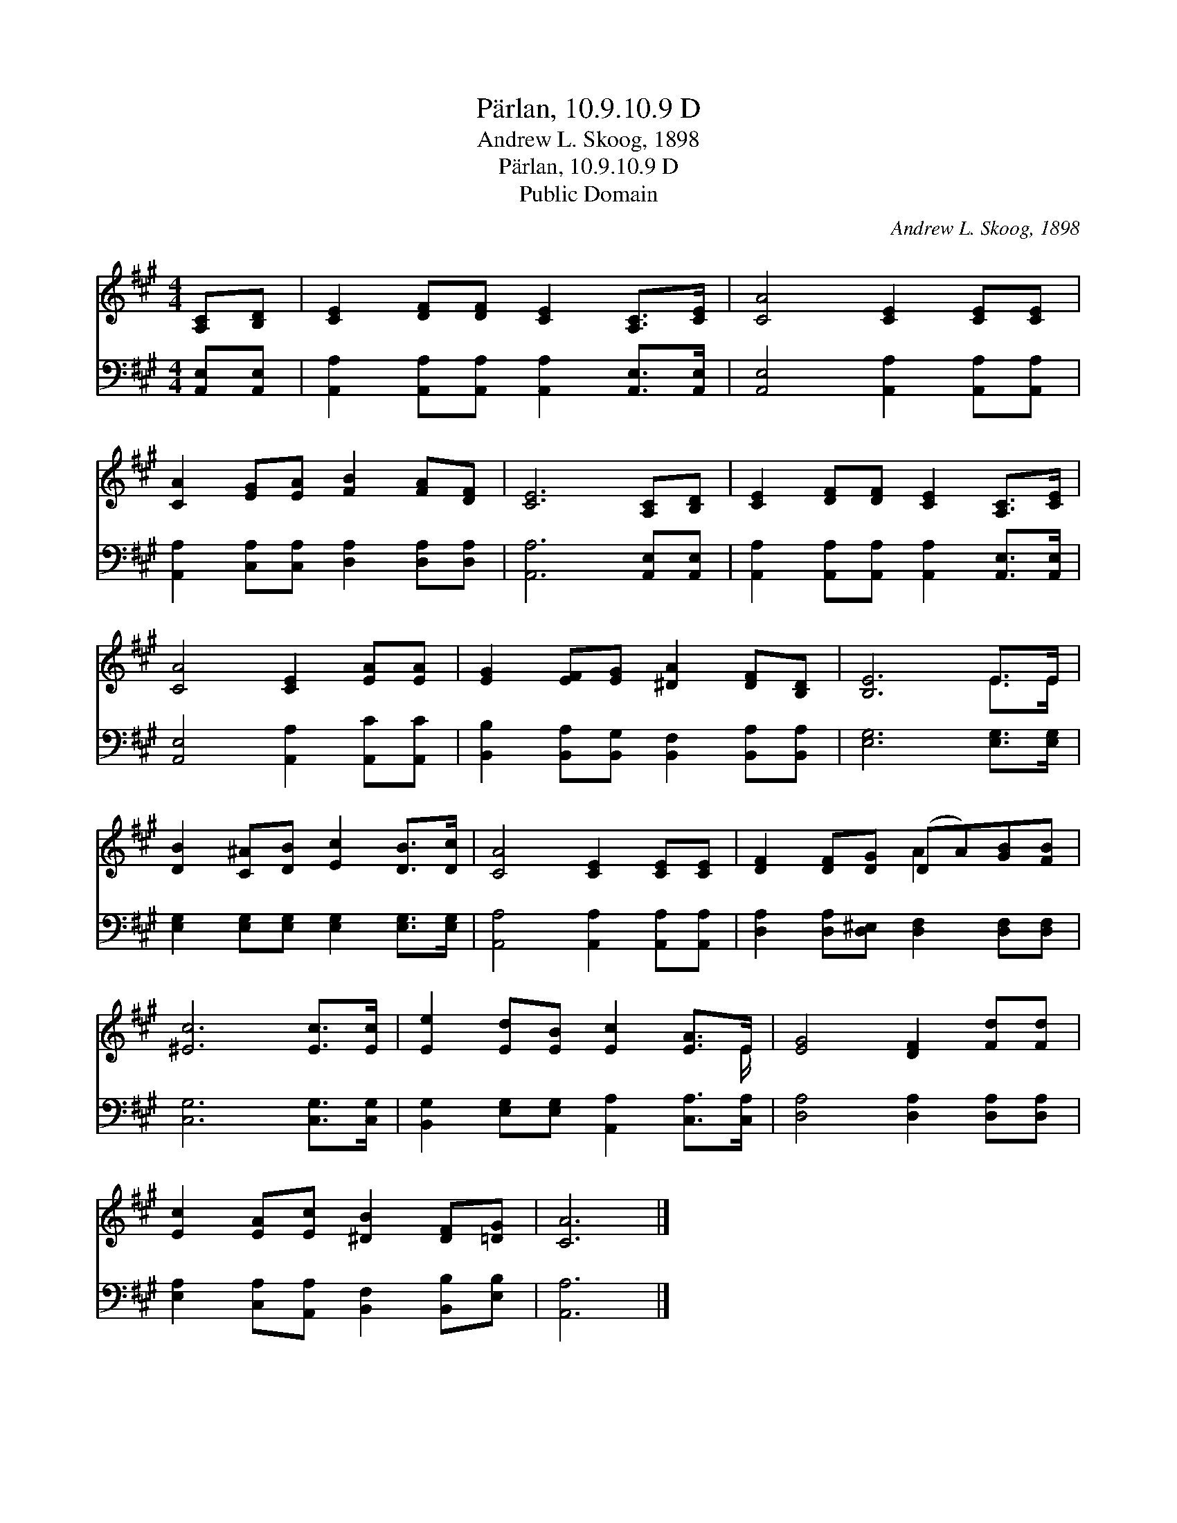 X:1
T:Pärlan, 10.9.10.9 D
T:Andrew L. Skoog, 1898
T:Pärlan, 10.9.10.9 D
T:Public Domain
C:Andrew L. Skoog, 1898
Z:Public Domain
%%score ( 1 2 ) 3
L:1/8
M:4/4
K:A
V:1 treble 
V:2 treble 
V:3 bass 
V:1
 [A,C][B,D] | [CE]2 [DF][DF] [CE]2 [A,C]>[CE] | [CA]4 [CE]2 [CE][CE] | %3
 [CA]2 [EG][EA] [FB]2 [FA][DF] | [CE]6 [A,C][B,D] | [CE]2 [DF][DF] [CE]2 [A,C]>[CE] | %6
 [CA]4 [CE]2 [EA][EA] | [EG]2 [EF][EG] [^DA]2 [DF][B,D] | [B,E]6 E>E | %9
 [DB]2 [C^A][DB] [Ec]2 [DB]>[Dc] | [CA]4 [CE]2 [CE][CE] | [DF]2 [DF][DG] (DA)[GB][FB] | %12
 [^Ec]6 [Ec]>[Ec] | [Ee]2 [Ed][EB] [Ec]2 [EA]>E | [EG]4 [DF]2 [Fd][Fd] | %15
 [Ec]2 [EA][Ec] [^DB]2 [DF][=DG] | [CA]6 |] %17
V:2
 x2 | x8 | x8 | x8 | x8 | x8 | x8 | x8 | x6 E>E | x8 | x8 | x4 A2 x2 | x8 | x15/2 E/ | x8 | x8 | %16
 x6 |] %17
V:3
 [A,,E,][A,,E,] | [A,,A,]2 [A,,A,][A,,A,] [A,,A,]2 [A,,E,]>[A,,E,] | %2
 [A,,E,]4 [A,,A,]2 [A,,A,][A,,A,] | [A,,A,]2 [C,A,][C,A,] [D,A,]2 [D,A,][D,A,] | %4
 [A,,A,]6 [A,,E,][A,,E,] | [A,,A,]2 [A,,A,][A,,A,] [A,,A,]2 [A,,E,]>[A,,E,] | %6
 [A,,E,]4 [A,,A,]2 [A,,C][A,,C] | [B,,B,]2 [B,,A,][B,,G,] [B,,F,]2 [B,,A,][B,,A,] | %8
 [E,G,]6 [E,G,]>[E,G,] | [E,G,]2 [E,G,][E,G,] [E,G,]2 [E,G,]>[E,G,] | %10
 [A,,A,]4 [A,,A,]2 [A,,A,][A,,A,] | [D,A,]2 [D,A,][D,^E,] [D,F,]2 [D,F,][D,F,] | %12
 [C,G,]6 [C,G,]>[C,G,] | [B,,G,]2 [E,G,][E,G,] [A,,A,]2 [C,A,]>[C,A,] | %14
 [D,A,]4 [D,A,]2 [D,A,][D,A,] | [E,A,]2 [C,A,][A,,A,] [B,,F,]2 [B,,B,][E,B,] | [A,,A,]6 |] %17

